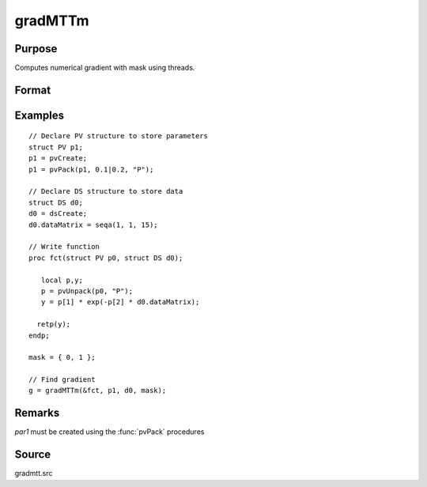 
gradMTTm
==============================================

Purpose
----------------

Computes numerical gradient with mask using threads.

Format
----------------
.. function:: g = gradMTTm(&fct, par1, data1, mask)

    :param &fct: pointer to procedure returning either Nx1 vector or 1x1 scalar
    :type &fct: scalar

    :param par1: structure of type :class:`PV` containing parameter vector at which gradient is to be evaluated
    :type par1: struct

    :param data1: structure of type :class:`DS` containing any data needed by *fct*
    :type data1: struct

    :param mask: elements in *g* corresponding to elements of *mask* set to zero are not computed otherwise are computed.
    :type mask: Kx1 matrix

    :return g: Jacobian or gradient.

    :rtype g: NxK or 1xK

Examples
----------------

::

    // Declare PV structure to store parameters
    struct PV p1;
    p1 = pvCreate;
    p1 = pvPack(p1, 0.1|0.2, "P");

    // Declare DS structure to store data
    struct DS d0;
    d0 = dsCreate;
    d0.dataMatrix = seqa(1, 1, 15);

    // Write function
    proc fct(struct PV p0, struct DS d0);

       local p,y;
       p = pvUnpack(p0, "P");
       y = p[1] * exp(-p[2] * d0.dataMatrix);

      retp(y);
    endp;

    mask = { 0, 1 };

    // Find gradient
    g = gradMTTm(&fct, p1, d0, mask);

Remarks
-------

*par1* must be created using the :func:`pvPack` procedures


Source
------

gradmtt.src
